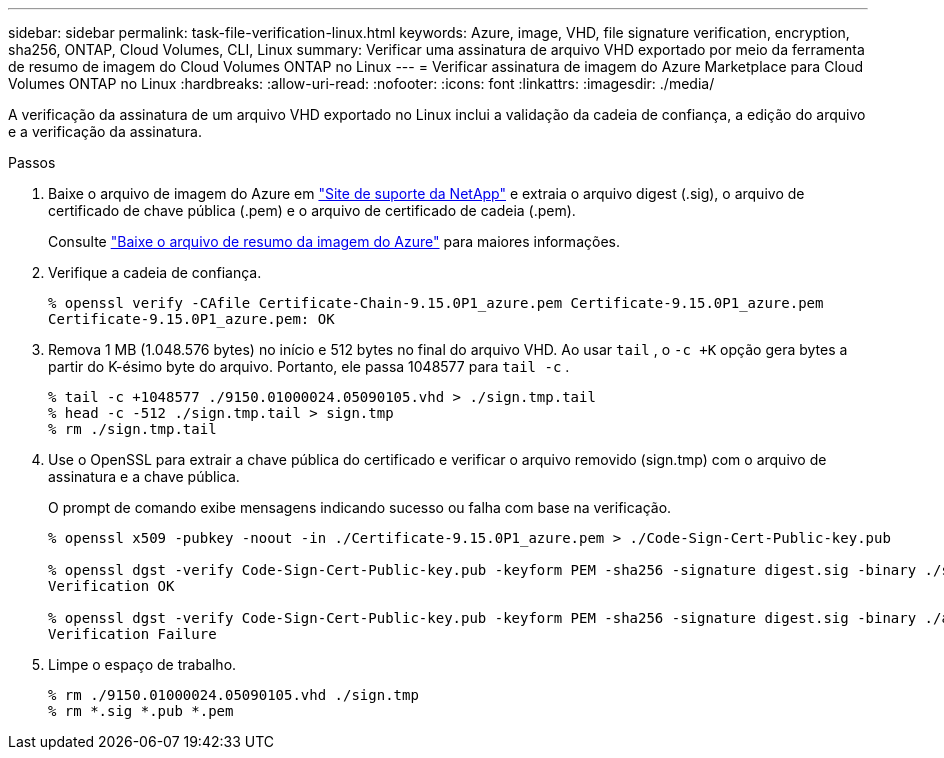---
sidebar: sidebar 
permalink: task-file-verification-linux.html 
keywords: Azure, image, VHD, file signature verification, encryption, sha256, ONTAP, Cloud Volumes, CLI, Linux 
summary: Verificar uma assinatura de arquivo VHD exportado por meio da ferramenta de resumo de imagem do Cloud Volumes ONTAP no Linux 
---
= Verificar assinatura de imagem do Azure Marketplace para Cloud Volumes ONTAP no Linux
:hardbreaks:
:allow-uri-read: 
:nofooter: 
:icons: font
:linkattrs: 
:imagesdir: ./media/


[role="lead"]
A verificação da assinatura de um arquivo VHD exportado no Linux inclui a validação da cadeia de confiança, a edição do arquivo e a verificação da assinatura.

.Passos
. Baixe o arquivo de imagem do Azure em https://mysupport.netapp.com/site/["Site de suporte da NetApp"^] e extraia o arquivo digest (.sig), o arquivo de certificado de chave pública (.pem) e o arquivo de certificado de cadeia (.pem).
+
Consulte https://docs.netapp.com/us-en/bluexp-cloud-volumes-ontap/task-azure-download-digest-file.html["Baixe o arquivo de resumo da imagem do Azure"^] para maiores informações.

. Verifique a cadeia de confiança.
+
[source, cli]
----
% openssl verify -CAfile Certificate-Chain-9.15.0P1_azure.pem Certificate-9.15.0P1_azure.pem
Certificate-9.15.0P1_azure.pem: OK
----
. Remova 1 MB (1.048.576 bytes) no início e 512 bytes no final do arquivo VHD.  Ao usar `tail` , o `-c +K` opção gera bytes a partir do K-ésimo byte do arquivo.  Portanto, ele passa 1048577 para `tail -c` .
+
[source, cli]
----
% tail -c +1048577 ./9150.01000024.05090105.vhd > ./sign.tmp.tail
% head -c -512 ./sign.tmp.tail > sign.tmp
% rm ./sign.tmp.tail
----
. Use o OpenSSL para extrair a chave pública do certificado e verificar o arquivo removido (sign.tmp) com o arquivo de assinatura e a chave pública.
+
O prompt de comando exibe mensagens indicando sucesso ou falha com base na verificação.

+
[source, cli]
----
% openssl x509 -pubkey -noout -in ./Certificate-9.15.0P1_azure.pem > ./Code-Sign-Cert-Public-key.pub

% openssl dgst -verify Code-Sign-Cert-Public-key.pub -keyform PEM -sha256 -signature digest.sig -binary ./sign.tmp
Verification OK

% openssl dgst -verify Code-Sign-Cert-Public-key.pub -keyform PEM -sha256 -signature digest.sig -binary ./another_file_from_nowhere.tmp
Verification Failure
----
. Limpe o espaço de trabalho.
+
[source, cli]
----
% rm ./9150.01000024.05090105.vhd ./sign.tmp
% rm *.sig *.pub *.pem
----

